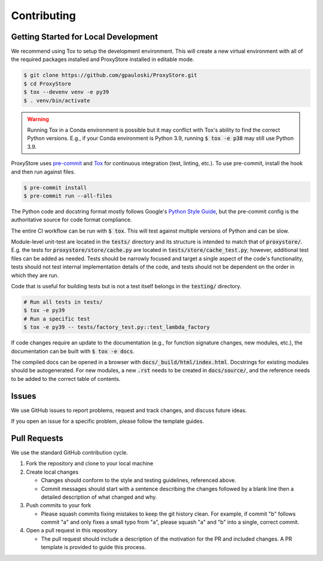 Contributing
############

Getting Started for Local Development
-------------------------------------

We recommend using Tox to setup the development environment. This will
create a new virtual environment with all of the required packages installed
and ProxyStore installed in editable mode.

.. code-block:: bash

   $ git clone https://github.com/gpauloski/ProxyStore.git
   $ cd ProxyStore
   $ tox --devenv venv -e py39
   $ . venv/bin/activate

.. warning::

   Running Tox in a Conda environment is possible but it may conflict with
   Tox's ability to find the correct Python versions. E.g., if your
   Conda environment is Python 3.9, running :code:`$ tox -e p38` may still use
   Python 3.9.

ProxyStore uses `pre-commit <https://pre-commit.com/>`_ and
`Tox <https://tox.wiki/en/latest/index.html>`_ for continuous integration
(test, linting, etc.).
To use pre-commit, install the hook and then run against files.

.. code-block:: bash

   $ pre-commit install
   $ pre-commit run --all-files

The Python code and docstring format mostly follows Google's
`Python Style Guide <https://google.github.io/styleguide/pyguide.html>`_,
but the pre-commit config is the authoritative source for code format
compliance.

The entire CI workflow can be run with :code:`$ tox`.
This will test against multiple versions of Python and can be slow.

Module-level unit-test are located in the :code:`tests/` directory and its
structure is intended to match that of :code:`proxystore/`.
E.g. the tests for :code:`proxystore/store/cache.py` are located in
:code:`tests/store/cache_test.py`; however, additional test files can be added
as needed. Tests should be narrowly focused and target a single aspect of the
code's functionality, tests should not test internal implementation details of
the code, and tests should not be dependent on the order in which they are run.

Code that is useful for building tests but is not a test itself belongs in the
:code:`testing/` directory.

.. code-block:: bash

   # Run all tests in tests/
   $ tox -e py39
   # Run a specific test
   $ tox -e py39 -- tests/factory_test.py::test_lambda_factory

If code changes require an update to the documentation (e.g., for function
signature changes, new modules, etc.), the documentation can be built with
:code:`$ tox -e docs`.

The compiled docs can be opened in a browser with
:code:`docs/_build/html/index.html`. Docstrings for existing modules should be
autogenerated. For new modules, a new :code:`.rst` needs to be created in
:code:`docs/source/`, and the reference needs to be added to the correct table
of contents.

Issues
------

We use GitHub issues to report problems, request and track changes, and discuss
future ideas.

If you open an issue for a specific problem, please follow the template guides.

Pull Requests
-------------

We use the standard GitHub contribution cycle.

1. Fork the repository and clone to your local machine
2. Create local changes

   - Changes should conform to the style and testing guidelines, referenced
     above.
   - Commit messages should start with a sentence describing the changes
     followed by a blank line then a detailed description of what changed and
     why.

3. Push commits to your fork

   - Please squash commits fixing mistakes to keep the git history clean.
     For example, if commit "b" follows commit "a" and only fixes a small typo
     from "a", please squash "a" and "b" into a single, correct commit.
4. Open a pull request in this repository

   - The pull request should include a description of the motivation for the
     PR and included changes. A PR template is provided to guide this process.
